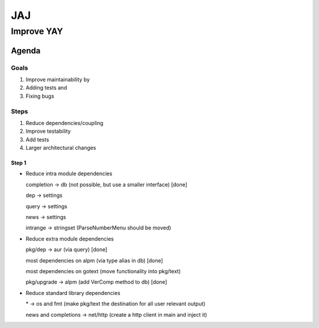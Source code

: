 ***
JAJ
***

Improve YAY
###########

Agenda
======

Goals
-----

1. Improve maintainability by
2. Adding tests and
3. Fixing bugs

Steps
-----

1. Reduce dependencies/coupling
2. Improve testability
3. Add tests
4. Larger architectural changes

Step 1
^^^^^^

* Reduce intra module dependencies

  completion -> db (not possible, but use a smaller interface) [done]

  dep -> settings

  query -> settings

  news -> settings

  intrange -> stringset (ParseNumberMenu should be moved)

* Reduce extra module dependencies

  pkg/dep -> aur (via query) [done]

  most dependencies on alpm (via type alias in db) [done]

  most dependencies on gotext (move functionality into pkg/text)

  pkg/upgrade -> alpm (add VerComp method to db) [done]

* Reduce standard library dependencies

  \* -> os and fmt (make pkg/text the destination for all user relevant output)

  news and completions -> net/http (create a http client in main and inject it)
